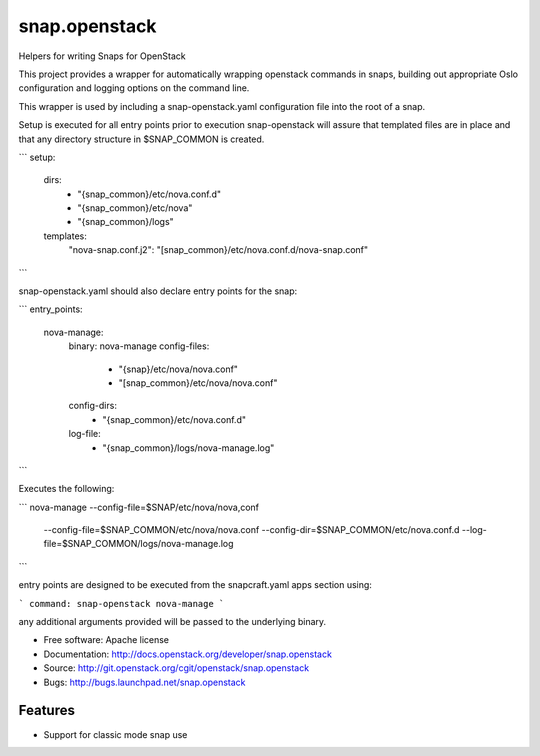 ==============
snap.openstack
==============

Helpers for writing Snaps for OpenStack

This project provides a wrapper for automatically wrapping openstack
commands in snaps, building out appropriate Oslo configuration and
logging options on the command line.

This wrapper is used by including a snap-openstack.yaml configuration file
into the root of a snap.

Setup is executed for all entry points prior to execution snap-openstack
will assure that templated files are in place and that any directory
structure in $SNAP_COMMON is created.

```
setup:
  dirs:
    - "{snap_common}/etc/nova.conf.d"
    - "{snap_common}/etc/nova"
    - "{snap_common}/logs"
  templates:
    "nova-snap.conf.j2": "[snap_common}/etc/nova.conf.d/nova-snap.conf"
```

snap-openstack.yaml should also declare entry points for the snap:

```
entry_points:
  nova-manage:
    binary: nova-manage
    config-files:
      - "{snap}/etc/nova/nova.conf"
      - "[snap_common}/etc/nova/nova.conf"
    config-dirs:
      - "{snap_common}/etc/nova.conf.d"
    log-file:
      - "{snap_common}/logs/nova-manage.log"
```

Executes the following:

```
nova-manage --config-file=$SNAP/etc/nova/nova,conf \
            --config-file=$SNAP_COMMON/etc/nova/nova.conf \
            --config-dir=$SNAP_COMMON/etc/nova.conf.d \
            --log-file=$SNAP_COMMON/logs/nova-manage.log
```

entry points are designed to be executed from the snapcraft.yaml apps section
using:

```
command: snap-openstack nova-manage
```

any additional arguments provided will be passed to the underlying binary.

* Free software: Apache license
* Documentation: http://docs.openstack.org/developer/snap.openstack
* Source: http://git.openstack.org/cgit/openstack/snap.openstack
* Bugs: http://bugs.launchpad.net/snap.openstack

Features
--------

* Support for classic mode snap use
